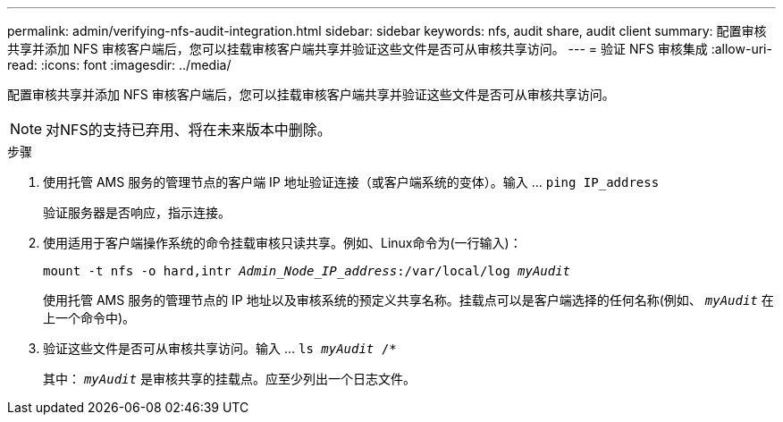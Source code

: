---
permalink: admin/verifying-nfs-audit-integration.html 
sidebar: sidebar 
keywords: nfs, audit share, audit client 
summary: 配置审核共享并添加 NFS 审核客户端后，您可以挂载审核客户端共享并验证这些文件是否可从审核共享访问。 
---
= 验证 NFS 审核集成
:allow-uri-read: 
:icons: font
:imagesdir: ../media/


[role="lead"]
配置审核共享并添加 NFS 审核客户端后，您可以挂载审核客户端共享并验证这些文件是否可从审核共享访问。


NOTE: 对NFS的支持已弃用、将在未来版本中删除。

.步骤
. 使用托管 AMS 服务的管理节点的客户端 IP 地址验证连接（或客户端系统的变体）。输入 ... `ping IP_address`
+
验证服务器是否响应，指示连接。

. 使用适用于客户端操作系统的命令挂载审核只读共享。例如、Linux命令为(一行输入)：
+
`mount -t nfs -o hard,intr _Admin_Node_IP_address_:/var/local/log _myAudit_`

+
使用托管 AMS 服务的管理节点的 IP 地址以及审核系统的预定义共享名称。挂载点可以是客户端选择的任何名称(例如、 `_myAudit_` 在上一个命令中)。

. 验证这些文件是否可从审核共享访问。输入 ... `ls _myAudit_ /*`
+
其中： `_myAudit_` 是审核共享的挂载点。应至少列出一个日志文件。


